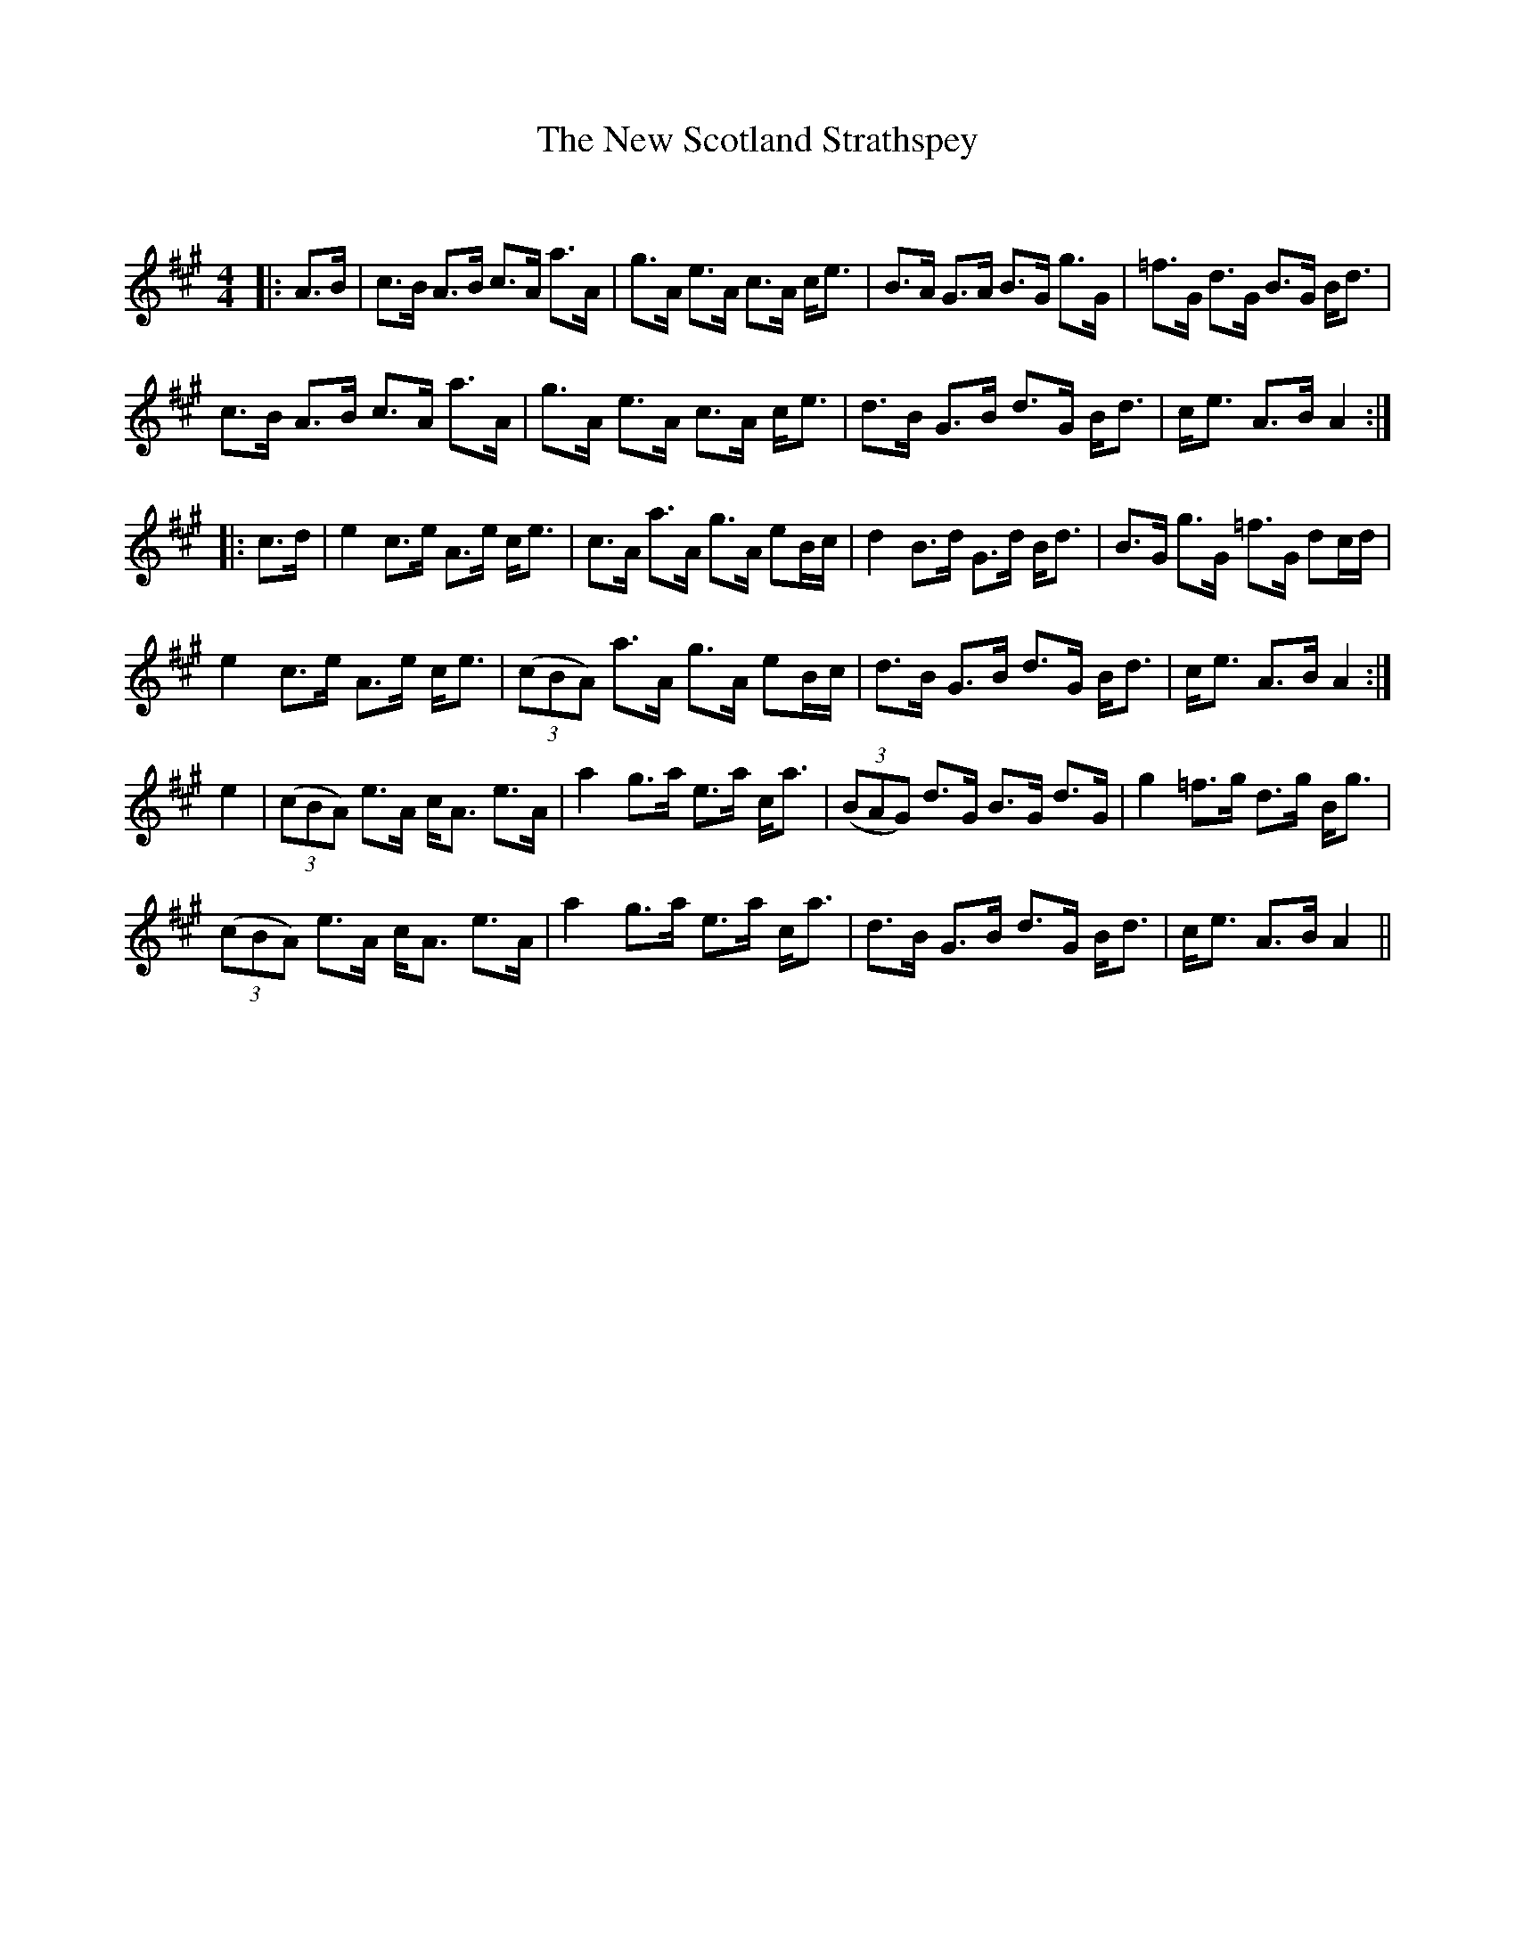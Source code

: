 X:1
T: The New Scotland Strathspey
C:
R:Strathspey
Q: 128
K:A
M:4/4
L:1/16
|:A3B|c3B A3B c3A a3A|g3A e3A c3A ce3|B3A G3A B3G g3G|=f3G d3G B3G Bd3|
c3B A3B c3A a3A|g3A e3A c3A ce3|d3B G3B d3G Bd3|ce3 A3B A4:|
|:c3d|e4 c3e A3e ce3|c3A a3A g3A e2Bc|d4 B3d G3d Bd3|B3G g3G =f3G d2cd|
e4 c3e A3e ce3|((3c2B2A2) a3A g3A e2Bc|d3B G3B d3G Bd3|ce3 A3B A4:|
e4|((3c2B2A2) e3A cA3 e3A|a4 g3a e3a ca3|((3B2A2G2) d3G B3G d3G|g4 =f3g d3g Bg3|
((3c2B2A2) e3A cA3 e3A|a4 g3a e3a ca3|d3B G3B d3G Bd3|ce3 A3B A4||
